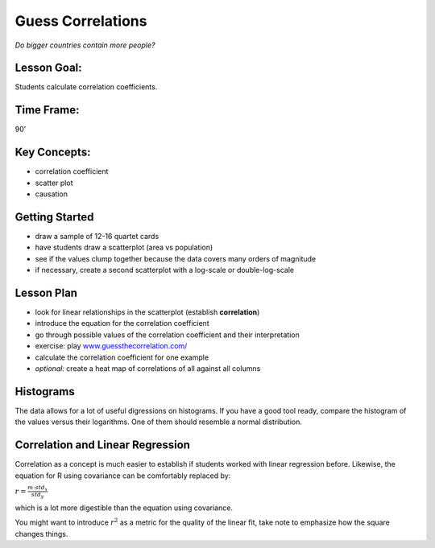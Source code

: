 Guess Correlations
==================

.. figure:: ../images/bulgaria.jpg
   :width: 800px

*Do bigger countries contain more people?*

Lesson Goal:
------------

Students calculate correlation coefficients.

Time Frame:
-----------

90’

Key Concepts:
-------------

-  correlation coefficient
-  scatter plot
-  causation

Getting Started
---------------

- draw a sample of 12-16 quartet cards
- have students draw a scatterplot (area vs population)
- see if the values clump together because the data covers many orders of magnitude
- if necessary, create a second scatterplot with a log-scale or double-log-scale

Lesson Plan
-----------

-  look for linear relationships in the scatterplot (establish **correlation**)
-  introduce the equation for the correlation coefficient
-  go through possible values of the correlation coefficient and their interpretation
-  exercise: play `www.guessthecorrelation.com/ <https://www.guessthecorrelation.com/>`__
-  calculate the correlation coefficient for one example
-  *optional:* create a heat map of correlations of all against all columns


Histograms
----------

The data allows for a lot of useful digressions on histograms.
If you have a good tool ready, compare the histogram of the values versus their logarithms.
One of them should resemble a normal distribution.

Correlation and Linear Regression
---------------------------------

Correlation as a concept is much easier to establish if students worked
with linear regression before. Likewise, the equation for R using
covariance can be comfortably replaced by:

:math:`r = \frac{m \cdot std_x}{std_y}`

which is a lot more digestible than the equation using covariance.

You might want to introduce :math:`r^2` as a metric for the quality of
the linear fit, take note to emphasize how the square changes things.


.. seealso::

   You might want to discuss some plots from the website `Spurious Correlations <https://tylervigen.com/spurious-correlations>`__.
